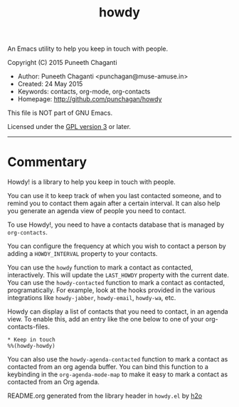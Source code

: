 #+TITLE: howdy

An Emacs utility to help you keep in touch with people.

Copyright (C) 2015 Puneeth Chaganti
  - Author: Puneeth Chaganti <punchagan@muse-amuse.in>
  - Created: 24 May 2015
  - Keywords: contacts, org-mode, org-contacts
  - Homepage: http://github.com/punchagan/howdy

This file is NOT part of GNU Emacs.

Licensed under the [[http://www.gnu.org/licenses/][GPL version 3]] or later.
-----

* Commentary

Howdy! is a library to help you keep in touch with people.

You can use it to keep track of when you last contacted someone, and to
remind you to contact them again after a certain interval. It can also help
you generate an agenda view of people you need to contact.

To use Howdy!, you need to have a contacts database that is managed by
~org-contacts~.

You can configure the frequency at which you wish to contact a person by
adding a ~HOWDY_INTERVAL~ property to your contacts.

You can use the ~howdy~ function to mark a contact as contacted,
interactively. This will update the ~LAST_HOWDY~ property with the current
date. You can use the ~howdy-contacted~ function to mark a contact as
contacted, programatically. For example, look at the hooks provided in the
various integrations like ~howdy-jabber~, ~howdy-email~, ~howdy-wa~, etc.

Howdy can display a list of contacts that you need to contact, in an agenda
view. To enable this, add an entry like the one below to one of your
org-contacts-files.

: * Keep in touch
: %%(howdy-howdy)

You can also use the ~howdy-agenda-contacted~ function to mark a contact as
contacted from an org agenda buffer. You can bind this function to a
keybinding in the ~org-agenda-mode-map~ to make it easy to mark a contact as
contacted from an Org agenda.



README.org generated from the library header in ~howdy.el~ by [[https://github.com/punchagan/h2o][h2o]]
